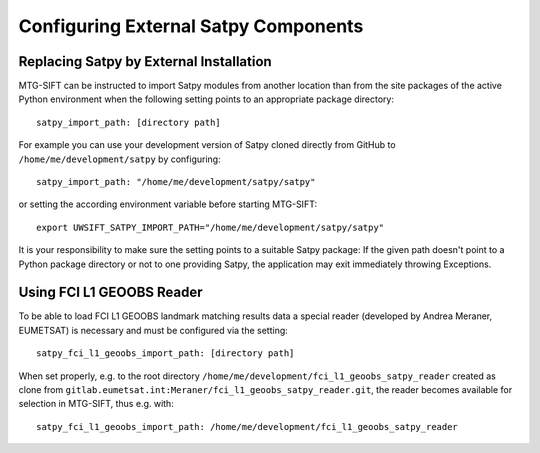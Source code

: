 Configuring External Satpy Components
-------------------------------------

Replacing Satpy by External Installation
========================================

MTG-SIFT can be instructed to import Satpy modules from another location than
from the site packages of the active Python environment when the following
setting points to an appropriate package directory::
   
   satpy_import_path: [directory path]

For example you can use your development version of Satpy cloned directly from
GitHub to ``/home/me/development/satpy`` by configuring::
   
   satpy_import_path: "/home/me/development/satpy/satpy"

or setting the according environment variable before starting MTG-SIFT::
   
   export UWSIFT_SATPY_IMPORT_PATH="/home/me/development/satpy/satpy"

It is your responsibility to make sure the setting points to a suitable Satpy
package: If the given path doesn't point to a Python package directory or not to
one providing Satpy, the application may exit immediately throwing Exceptions.

Using FCI L1 GEOOBS Reader
==========================

To be able to load FCI L1 GEOOBS landmark matching results data a special reader
(developed by Andrea Meraner, EUMETSAT) is necessary and must be configured via
the setting::

    satpy_fci_l1_geoobs_import_path: [directory path]

When set properly, e.g. to the root directory
``/home/me/development/fci_l1_geoobs_satpy_reader`` created as clone from
``gitlab.eumetsat.int:Meraner/fci_l1_geoobs_satpy_reader.git``, the reader
becomes available for selection in MTG-SIFT, thus e.g. with::

  satpy_fci_l1_geoobs_import_path: /home/me/development/fci_l1_geoobs_satpy_reader
